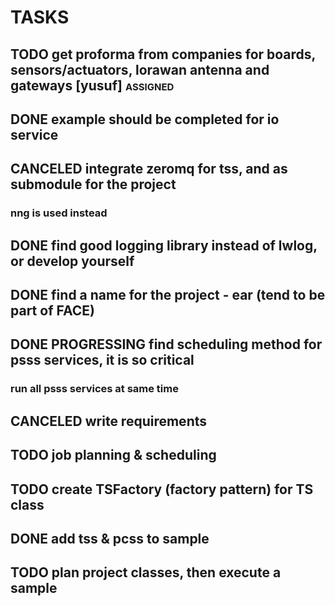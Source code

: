 * TASKS
** TODO get proforma from companies for boards, sensors/actuators, lorawan antenna and gateways [yusuf] :assigned:
** DONE example should be completed for io service
** CANCELED integrate zeromq for tss, and as submodule for the project
*** nng is used instead
** DONE find good logging library instead of lwlog, or develop yourself
** DONE find a name for the project - ear (tend to be part of FACE)
** DONE PROGRESSING find scheduling method for psss services, it is so critical
*** run all psss services at same time
** CANCELED write requirements
** TODO job planning & scheduling
** TODO create TSFactory (factory pattern) for TS class
** DONE add tss & pcss to sample
** TODO plan project classes, then execute a sample
